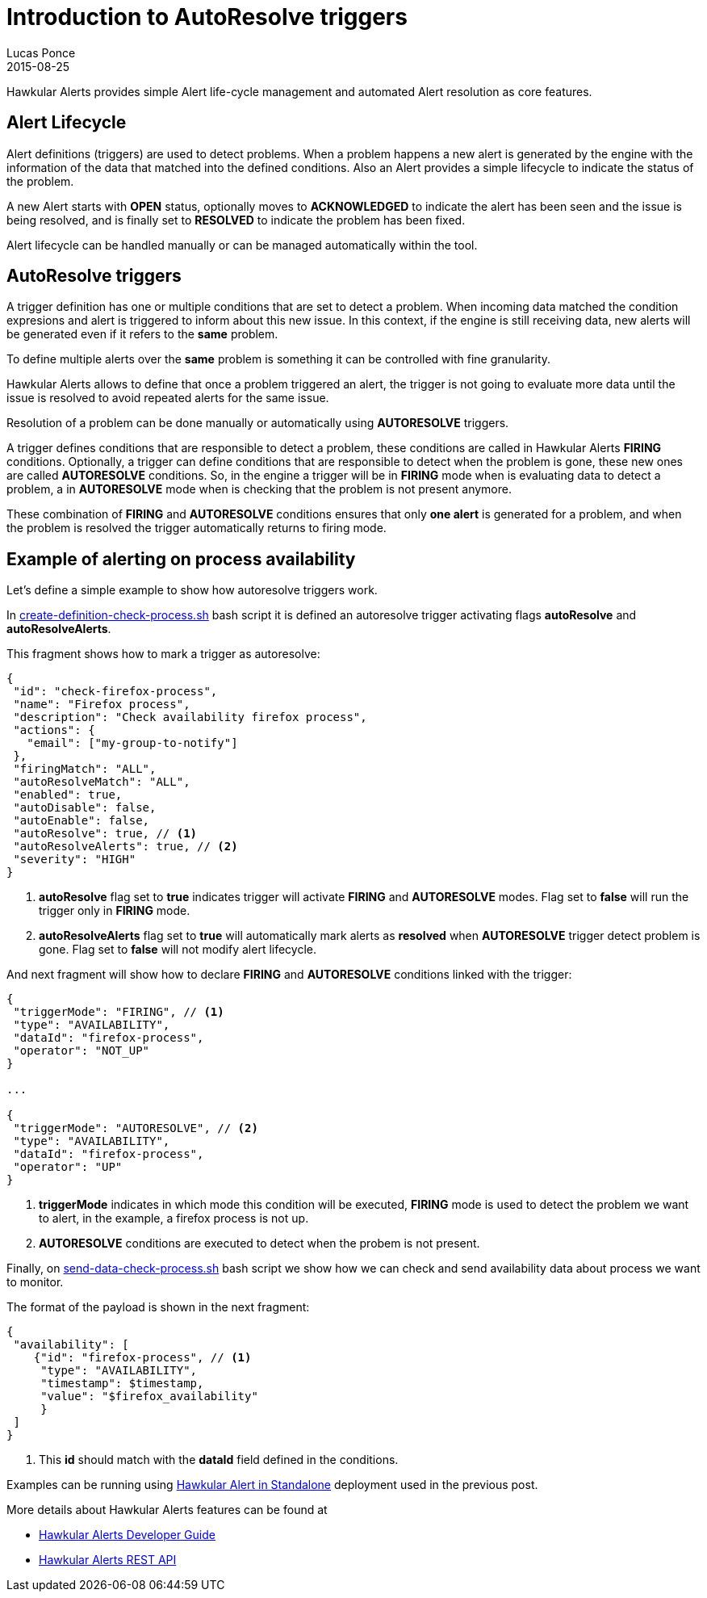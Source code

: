 = Introduction to AutoResolve triggers
Lucas Ponce
2015-08-25
:jbake-type: post
:jbake-status: published
:jbake-tags: blog, hawkular, alerts, standalone, autoresolve

Hawkular Alerts provides simple Alert life-cycle management and automated Alert resolution as core features.

== Alert Lifecycle

Alert definitions (triggers) are used to detect problems. When a problem happens a new alert is generated by the engine
with the information of the data that matched into the defined conditions. Also an Alert provides a simple lifecycle to
indicate the status of the problem.

A new Alert starts with *OPEN* status, optionally moves to *ACKNOWLEDGED* to indicate the alert has been seen and the
 issue is being resolved, and is finally set to *RESOLVED* to indicate the problem has been fixed.

Alert lifecycle can be handled manually or can be managed automatically within the tool.

== AutoResolve triggers

A trigger definition has one or multiple conditions that are set to detect a problem. When incoming data matched the
condition expresions and alert is triggered to inform about this new issue. In this context, if the engine is still
receiving data, new alerts will be generated even if it refers to the *same* problem.

To define multiple alerts over the *same* problem is something it can be controlled with fine granularity.

Hawkular Alerts allows to define that once a problem triggered an alert, the trigger is not going to evaluate more data
until the issue is resolved to avoid repeated alerts for the same issue.

Resolution of a problem can be done manually or automatically using *AUTORESOLVE* triggers.

A trigger defines conditions that are responsible to detect a problem, these conditions are called in Hawkular Alerts
 *FIRING* conditions. Optionally, a trigger can define conditions that are responsible to detect when the problem is
 gone, these new ones are called *AUTORESOLVE* conditions. So, in the engine a trigger will be in *FIRING* mode when
 is evaluating data to detect a problem, a in *AUTORESOLVE* mode when is checking that the problem is not present
 anymore.

These combination of *FIRING* and *AUTORESOLVE* conditions ensures that only *one alert* is generated for a problem,
 and when the problem is resolved the trigger automatically returns to firing mode.

== Example of alerting on process availability

Let's define a simple example to show how autoresolve triggers work.

In link:https://github.com/lucasponce/hawkular-examples/blob/master/extended-tests/process-autoresolve/create-definition-check-process.sh[create-definition-check-process.sh] bash script
 it is defined an autoresolve trigger activating flags *autoResolve* and *autoResolveAlerts*.

This fragment shows how to mark a trigger as autoresolve:

[source,json]
----
{
 "id": "check-firefox-process",
 "name": "Firefox process",
 "description": "Check availability firefox process",
 "actions": {
   "email": ["my-group-to-notify"]
 },
 "firingMatch": "ALL",
 "autoResolveMatch": "ALL",
 "enabled": true,
 "autoDisable": false,
 "autoEnable": false,
 "autoResolve": true, // <1>
 "autoResolveAlerts": true, // <2>
 "severity": "HIGH"
}
----

<1> *autoResolve* flag set to *true* indicates trigger will activate *FIRING* and *AUTORESOLVE* modes. Flag set
to *false* will run the trigger only in *FIRING* mode.
<2> *autoResolveAlerts* flag set to *true* will automatically mark alerts as *resolved* when *AUTORESOLVE* trigger
detect problem is gone. Flag set to *false* will not modify alert lifecycle.

And next fragment will show how to declare *FIRING* and *AUTORESOLVE* conditions linked with the trigger:

[source,json]
----
{
 "triggerMode": "FIRING", // <1>
 "type": "AVAILABILITY",
 "dataId": "firefox-process",
 "operator": "NOT_UP"
}

...

{
 "triggerMode": "AUTORESOLVE", // <2>
 "type": "AVAILABILITY",
 "dataId": "firefox-process",
 "operator": "UP"
}

----

<1> *triggerMode* indicates in which mode this condition will be executed, *FIRING* mode is used to detect the
problem we want to alert, in the example, a firefox process is not up.
<2> *AUTORESOLVE* conditions are executed to detect when the probem is not present.

Finally, on link:https://github.com/lucasponce/hawkular-examples/blob/master/extended-tests/process-autoresolve/send-data-check-process.sh[send-data-check-process.sh]
bash script we show how we can check and send availability data about process we want to monitor.

The format of the payload is shown in the next fragment:

[source,json]
----
{
 "availability": [
    {"id": "firefox-process", // <1>
     "type": "AVAILABILITY",
     "timestamp": $timestamp,
     "value": "$firefox_availability"
     }
 ]
}
----

<1> This *id* should match with the *dataId* field defined in the conditions.

Examples can be running using link:/blog/2015/08/19/hawkular-alerts-standalone.html[Hawkular Alert in Standalone]
deployment used in the previous post.

More details about Hawkular Alerts features can be found at

* link:/docs/dev/alerts.html[Hawkular Alerts Developer Guide]
* link:/docs/rest/rest-alerts.html[Hawkular Alerts REST API]